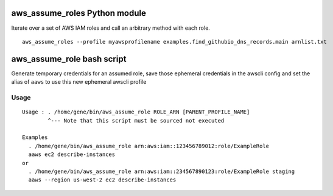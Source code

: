 aws_assume_roles Python module
==============================

Iterate over a set of AWS IAM roles and call an arbitrary method with each
role.

::

    aws_assume_roles --profile myawsprofilename examples.find_githubio_dns_records.main arnlist.txt

aws_assume_role bash script
===========================

Generate temporary credentials for an assumed role, save those ephemeral
credentials in the awscli config and set the alias of ``aaws`` to use this new
ephemeral awscli profile


Usage
-----
::

    Usage : . /home/gene/bin/aws_assume_role ROLE_ARN [PARENT_PROFILE_NAME]
            ^--- Note that this script must be sourced not executed

    Examples
      . /home/gene/bin/aws_assume_role arn:aws:iam::123456789012:role/ExampleRole
      aaws ec2 describe-instances
    or
      . /home/gene/bin/aws_assume_role arn:aws:iam::234567890123:role/ExampleRole staging
      aaws --region us-west-2 ec2 describe-instances